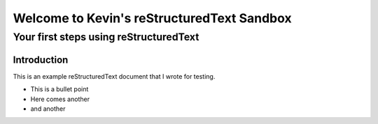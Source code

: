 .. test project documentation master file, created by
   sphinx-quickstart on Thu May  9 13:05:26 2019.
   You can adapt this file completely to your liking, but it should at least
   contain the root `toctree` directive.

===========================================
Welcome to Kevin's reStructuredText Sandbox
===========================================

---------------------------------------------
Your first steps using reStructuredText
---------------------------------------------

Introduction
============

This is an example reStructuredText document that I wrote for testing.

- This is a bullet point
- Here comes another
- and another
